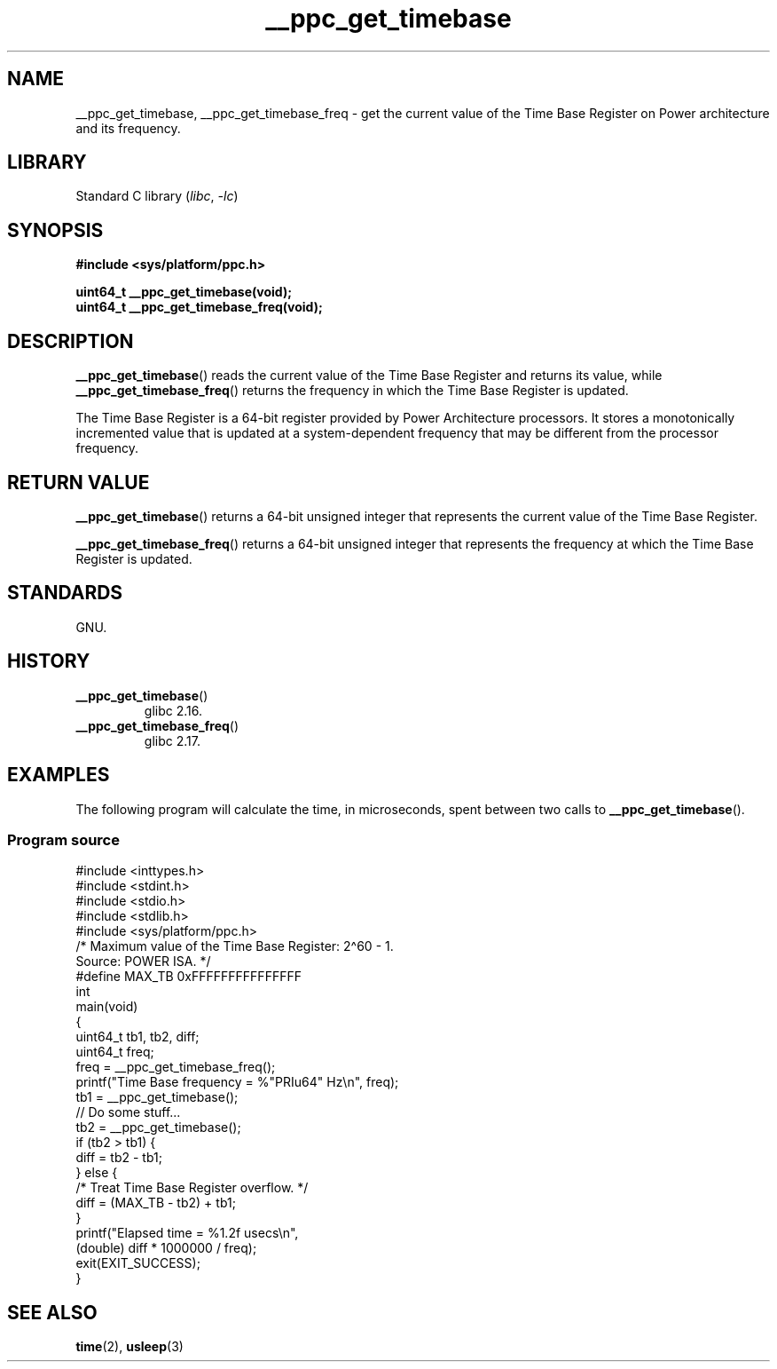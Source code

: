 .\" Copyright (c) 2012, IBM Corporation.
.\"
.\" SPDX-License-Identifier: Linux-man-pages-copyleft
.\"
.TH __ppc_get_timebase 3 2024-06-15 "Linux man-pages 6.9.1"
.SH NAME
__ppc_get_timebase, __ppc_get_timebase_freq \- get the current value
of the Time Base Register on Power architecture and its frequency.
.SH LIBRARY
Standard C library
.RI ( libc ", " \-lc )
.SH SYNOPSIS
.nf
.B #include <sys/platform/ppc.h>
.P
.B uint64_t __ppc_get_timebase(void);
.B uint64_t __ppc_get_timebase_freq(void);
.fi
.SH DESCRIPTION
.BR __ppc_get_timebase ()
reads the current value of the Time Base Register and returns its
value, while
.BR __ppc_get_timebase_freq ()
returns the frequency in which the Time Base Register is updated.
.P
The Time Base Register is a 64-bit register provided by Power Architecture
processors.
It stores a monotonically incremented value that is updated at a
system-dependent frequency that may be different from the processor
frequency.
.SH RETURN VALUE
.BR __ppc_get_timebase ()
returns a 64-bit unsigned integer that represents the current value of the
Time Base Register.
.P
.BR __ppc_get_timebase_freq ()
returns a 64-bit unsigned integer that represents the frequency at
which the Time Base Register is updated.
.SH STANDARDS
GNU.
.SH HISTORY
.TP
.BR __ppc_get_timebase ()
.\" commit d9dc34cd569bcfe714fe8c708e58c028106e8b2e
glibc 2.16.
.TP
.BR __ppc_get_timebase_freq ()
.\" commit 8ad11b9a9cf1de82bd7771306b42070b91417c11
glibc 2.17.
.SH EXAMPLES
The following program will calculate the time, in microseconds, spent
between two calls to
.BR __ppc_get_timebase ().
.SS Program source
\&
.\" SRC BEGIN (__ppc_get_timebase.c)
.EX
#include <inttypes.h>
#include <stdint.h>
#include <stdio.h>
#include <stdlib.h>
#include <sys/platform/ppc.h>
\&
/* Maximum value of the Time Base Register: 2\[ha]60 \- 1.
   Source: POWER ISA.  */
#define MAX_TB 0xFFFFFFFFFFFFFFF
\&
int
main(void)
{
    uint64_t tb1, tb2, diff;
    uint64_t freq;
\&
    freq = __ppc_get_timebase_freq();
    printf("Time Base frequency = %"PRIu64" Hz\[rs]n", freq);
\&
    tb1 = __ppc_get_timebase();
\&
    // Do some stuff...
\&
    tb2 = __ppc_get_timebase();
\&
    if (tb2 > tb1) {
        diff = tb2 \- tb1;
    } else {
        /* Treat Time Base Register overflow.  */
        diff = (MAX_TB \- tb2) + tb1;
    }
\&
    printf("Elapsed time  = %1.2f usecs\[rs]n",
           (double) diff * 1000000 / freq);
\&
    exit(EXIT_SUCCESS);
}
.EE
.\" SRC END
.SH SEE ALSO
.BR time (2),
.BR usleep (3)
